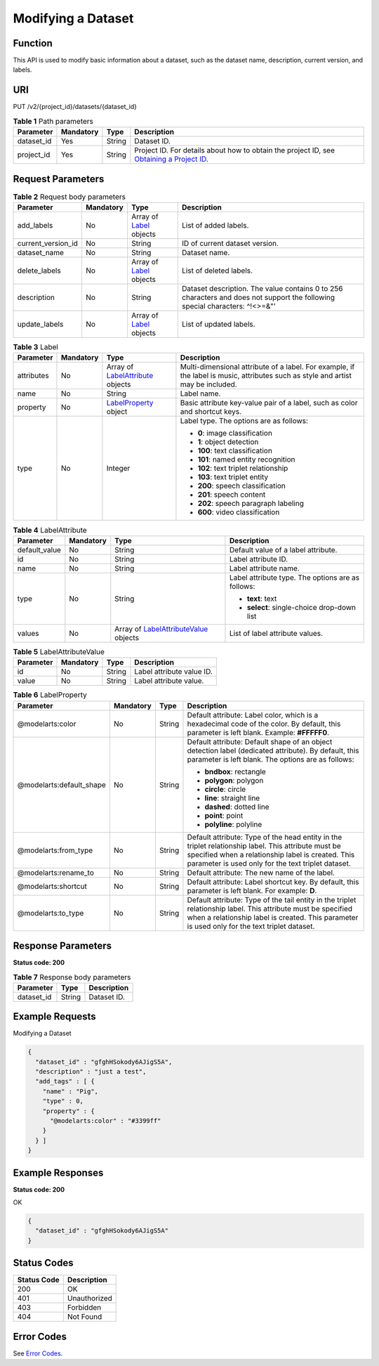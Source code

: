 Modifying a Dataset
===================

Function
--------

This API is used to modify basic information about a dataset, such as the dataset name, description, current version, and labels.

URI
---

PUT /v2/{project_id}/datasets/{dataset_id}

.. table:: **Table 1** Path parameters

   +------------+-----------+--------+------------------------------------------------------------------------------------------------------------------------------------------------------------+
   | Parameter  | Mandatory | Type   | Description                                                                                                                                                |
   +============+===========+========+============================================================================================================================================================+
   | dataset_id | Yes       | String | Dataset ID.                                                                                                                                                |
   +------------+-----------+--------+------------------------------------------------------------------------------------------------------------------------------------------------------------+
   | project_id | Yes       | String | Project ID. For details about how to obtain the project ID, see `Obtaining a Project ID <../../common_parameters/obtaining_a_project_id_and_name.html>`__. |
   +------------+-----------+--------+------------------------------------------------------------------------------------------------------------------------------------------------------------+

Request Parameters
------------------



.. _UpdateDatasetrequestUpdateDatasetReq:

.. table:: **Table 2** Request body parameters

   +--------------------+-----------+---------------------------------------------------------+-----------------------------------------------------------------------------------------------------------------------------+
   | Parameter          | Mandatory | Type                                                    | Description                                                                                                                 |
   +====================+===========+=========================================================+=============================================================================================================================+
   | add_labels         | No        | Array of `Label <#updatedatasetrequestlabel>`__ objects | List of added labels.                                                                                                       |
   +--------------------+-----------+---------------------------------------------------------+-----------------------------------------------------------------------------------------------------------------------------+
   | current_version_id | No        | String                                                  | ID of current dataset version.                                                                                              |
   +--------------------+-----------+---------------------------------------------------------+-----------------------------------------------------------------------------------------------------------------------------+
   | dataset_name       | No        | String                                                  | Dataset name.                                                                                                               |
   +--------------------+-----------+---------------------------------------------------------+-----------------------------------------------------------------------------------------------------------------------------+
   | delete_labels      | No        | Array of `Label <#updatedatasetrequestlabel>`__ objects | List of deleted labels.                                                                                                     |
   +--------------------+-----------+---------------------------------------------------------+-----------------------------------------------------------------------------------------------------------------------------+
   | description        | No        | String                                                  | Dataset description. The value contains 0 to 256 characters and does not support the following special characters: ^!<>=&"' |
   +--------------------+-----------+---------------------------------------------------------+-----------------------------------------------------------------------------------------------------------------------------+
   | update_labels      | No        | Array of `Label <#updatedatasetrequestlabel>`__ objects | List of updated labels.                                                                                                     |
   +--------------------+-----------+---------------------------------------------------------+-----------------------------------------------------------------------------------------------------------------------------+



.. _UpdateDatasetrequestLabel:

.. table:: **Table 3** Label

   +-----------------+-----------------+---------------------------------------------------------------------------+----------------------------------------------------------------------------------------------------------------------------------+
   | Parameter       | Mandatory       | Type                                                                      | Description                                                                                                                      |
   +=================+=================+===========================================================================+==================================================================================================================================+
   | attributes      | No              | Array of `LabelAttribute <#updatedatasetrequestlabelattribute>`__ objects | Multi-dimensional attribute of a label. For example, if the label is music, attributes such as style and artist may be included. |
   +-----------------+-----------------+---------------------------------------------------------------------------+----------------------------------------------------------------------------------------------------------------------------------+
   | name            | No              | String                                                                    | Label name.                                                                                                                      |
   +-----------------+-----------------+---------------------------------------------------------------------------+----------------------------------------------------------------------------------------------------------------------------------+
   | property        | No              | `LabelProperty <#updatedatasetrequestlabelproperty>`__ object             | Basic attribute key-value pair of a label, such as color and shortcut keys.                                                      |
   +-----------------+-----------------+---------------------------------------------------------------------------+----------------------------------------------------------------------------------------------------------------------------------+
   | type            | No              | Integer                                                                   | Label type. The options are as follows:                                                                                          |
   |                 |                 |                                                                           |                                                                                                                                  |
   |                 |                 |                                                                           | -  **0**: image classification                                                                                                   |
   |                 |                 |                                                                           |                                                                                                                                  |
   |                 |                 |                                                                           | -  **1**: object detection                                                                                                       |
   |                 |                 |                                                                           |                                                                                                                                  |
   |                 |                 |                                                                           | -  **100**: text classification                                                                                                  |
   |                 |                 |                                                                           |                                                                                                                                  |
   |                 |                 |                                                                           | -  **101**: named entity recognition                                                                                             |
   |                 |                 |                                                                           |                                                                                                                                  |
   |                 |                 |                                                                           | -  **102**: text triplet relationship                                                                                            |
   |                 |                 |                                                                           |                                                                                                                                  |
   |                 |                 |                                                                           | -  **103**: text triplet entity                                                                                                  |
   |                 |                 |                                                                           |                                                                                                                                  |
   |                 |                 |                                                                           | -  **200**: speech classification                                                                                                |
   |                 |                 |                                                                           |                                                                                                                                  |
   |                 |                 |                                                                           | -  **201**: speech content                                                                                                       |
   |                 |                 |                                                                           |                                                                                                                                  |
   |                 |                 |                                                                           | -  **202**: speech paragraph labeling                                                                                            |
   |                 |                 |                                                                           |                                                                                                                                  |
   |                 |                 |                                                                           | -  **600**: video classification                                                                                                 |
   +-----------------+-----------------+---------------------------------------------------------------------------+----------------------------------------------------------------------------------------------------------------------------------+



.. _UpdateDatasetrequestLabelAttribute:

.. table:: **Table 4** LabelAttribute

   +-----------------+-----------------+-------------------------------------------------------------------------------------+---------------------------------------------------+
   | Parameter       | Mandatory       | Type                                                                                | Description                                       |
   +=================+=================+=====================================================================================+===================================================+
   | default_value   | No              | String                                                                              | Default value of a label attribute.               |
   +-----------------+-----------------+-------------------------------------------------------------------------------------+---------------------------------------------------+
   | id              | No              | String                                                                              | Label attribute ID.                               |
   +-----------------+-----------------+-------------------------------------------------------------------------------------+---------------------------------------------------+
   | name            | No              | String                                                                              | Label attribute name.                             |
   +-----------------+-----------------+-------------------------------------------------------------------------------------+---------------------------------------------------+
   | type            | No              | String                                                                              | Label attribute type. The options are as follows: |
   |                 |                 |                                                                                     |                                                   |
   |                 |                 |                                                                                     | -  **text**: text                                 |
   |                 |                 |                                                                                     |                                                   |
   |                 |                 |                                                                                     | -  **select**: single-choice drop-down list       |
   +-----------------+-----------------+-------------------------------------------------------------------------------------+---------------------------------------------------+
   | values          | No              | Array of `LabelAttributeValue <#updatedatasetrequestlabelattributevalue>`__ objects | List of label attribute values.                   |
   +-----------------+-----------------+-------------------------------------------------------------------------------------+---------------------------------------------------+



.. _UpdateDatasetrequestLabelAttributeValue:

.. table:: **Table 5** LabelAttributeValue

   ========= ========= ====== =========================
   Parameter Mandatory Type   Description
   ========= ========= ====== =========================
   id        No        String Label attribute value ID.
   value     No        String Label attribute value.
   ========= ========= ====== =========================



.. _UpdateDatasetrequestLabelProperty:

.. table:: **Table 6** LabelProperty

   +--------------------------+-----------------+-----------------+----------------------------------------------------------------------------------------------------------------------------------------------------------------------------------------------------------------+
   | Parameter                | Mandatory       | Type            | Description                                                                                                                                                                                                    |
   +==========================+=================+=================+================================================================================================================================================================================================================+
   | @modelarts:color         | No              | String          | Default attribute: Label color, which is a hexadecimal code of the color. By default, this parameter is left blank. Example: **#FFFFF0**.                                                                      |
   +--------------------------+-----------------+-----------------+----------------------------------------------------------------------------------------------------------------------------------------------------------------------------------------------------------------+
   | @modelarts:default_shape | No              | String          | Default attribute: Default shape of an object detection label (dedicated attribute). By default, this parameter is left blank. The options are as follows:                                                     |
   |                          |                 |                 |                                                                                                                                                                                                                |
   |                          |                 |                 | -  **bndbox**: rectangle                                                                                                                                                                                       |
   |                          |                 |                 |                                                                                                                                                                                                                |
   |                          |                 |                 | -  **polygon**: polygon                                                                                                                                                                                        |
   |                          |                 |                 |                                                                                                                                                                                                                |
   |                          |                 |                 | -  **circle**: circle                                                                                                                                                                                          |
   |                          |                 |                 |                                                                                                                                                                                                                |
   |                          |                 |                 | -  **line**: straight line                                                                                                                                                                                     |
   |                          |                 |                 |                                                                                                                                                                                                                |
   |                          |                 |                 | -  **dashed**: dotted line                                                                                                                                                                                     |
   |                          |                 |                 |                                                                                                                                                                                                                |
   |                          |                 |                 | -  **point**: point                                                                                                                                                                                            |
   |                          |                 |                 |                                                                                                                                                                                                                |
   |                          |                 |                 | -  **polyline**: polyline                                                                                                                                                                                      |
   +--------------------------+-----------------+-----------------+----------------------------------------------------------------------------------------------------------------------------------------------------------------------------------------------------------------+
   | @modelarts:from_type     | No              | String          | Default attribute: Type of the head entity in the triplet relationship label. This attribute must be specified when a relationship label is created. This parameter is used only for the text triplet dataset. |
   +--------------------------+-----------------+-----------------+----------------------------------------------------------------------------------------------------------------------------------------------------------------------------------------------------------------+
   | @modelarts:rename_to     | No              | String          | Default attribute: The new name of the label.                                                                                                                                                                  |
   +--------------------------+-----------------+-----------------+----------------------------------------------------------------------------------------------------------------------------------------------------------------------------------------------------------------+
   | @modelarts:shortcut      | No              | String          | Default attribute: Label shortcut key. By default, this parameter is left blank. For example: **D**.                                                                                                           |
   +--------------------------+-----------------+-----------------+----------------------------------------------------------------------------------------------------------------------------------------------------------------------------------------------------------------+
   | @modelarts:to_type       | No              | String          | Default attribute: Type of the tail entity in the triplet relationship label. This attribute must be specified when a relationship label is created. This parameter is used only for the text triplet dataset. |
   +--------------------------+-----------------+-----------------+----------------------------------------------------------------------------------------------------------------------------------------------------------------------------------------------------------------+

Response Parameters
-------------------

**Status code: 200**



.. _UpdateDatasetresponseUpdateDatasetResp:

.. table:: **Table 7** Response body parameters

   ========== ====== ===========
   Parameter  Type   Description
   ========== ====== ===========
   dataset_id String Dataset ID.
   ========== ====== ===========

Example Requests
----------------

Modifying a Dataset

.. code-block::

   {
     "dataset_id" : "gfghHSokody6AJigS5A",
     "description" : "just a test",
     "add_tags" : [ {
       "name" : "Pig",
       "type" : 0,
       "property" : {
         "@modelarts:color" : "#3399ff"
       }
     } ]
   }

Example Responses
-----------------

**Status code: 200**

OK

.. code-block::

   {
     "dataset_id" : "gfghHSokody6AJigS5A"
   }

Status Codes
------------



.. _UpdateDatasetstatuscode:

=========== ============
Status Code Description
=========== ============
200         OK
401         Unauthorized
403         Forbidden
404         Not Found
=========== ============

Error Codes
-----------

See `Error Codes <../../common_parameters/error_codes.html>`__.


